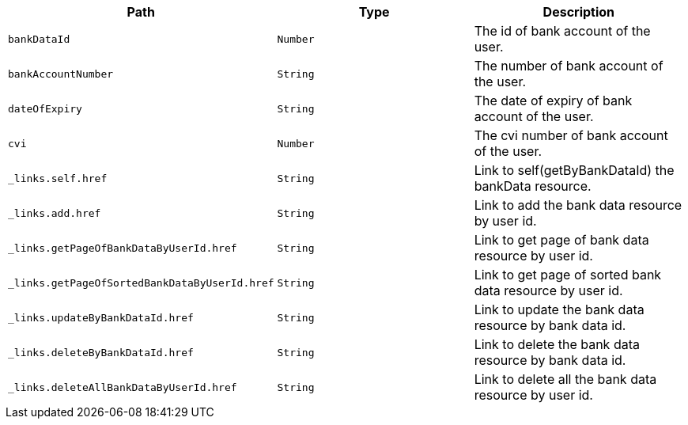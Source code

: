 |===
|Path|Type|Description

|`+bankDataId+`
|`+Number+`
|The id of bank account of the user.

|`+bankAccountNumber+`
|`+String+`
|The number of bank account of the user.

|`+dateOfExpiry+`
|`+String+`
|The date of expiry of bank account of the user.

|`+cvi+`
|`+Number+`
|The cvi number of bank account of the user.

|`+_links.self.href+`
|`+String+`
|Link to self(getByBankDataId) the bankData resource.

|`+_links.add.href+`
|`+String+`
|Link to add the bank data resource by user id.

|`+_links.getPageOfBankDataByUserId.href+`
|`+String+`
|Link to get page of bank data resource by user id.

|`+_links.getPageOfSortedBankDataByUserId.href+`
|`+String+`
|Link to get page of sorted bank data resource by user id.

|`+_links.updateByBankDataId.href+`
|`+String+`
|Link to update the bank data resource by bank data id.

|`+_links.deleteByBankDataId.href+`
|`+String+`
|Link to delete the bank data resource by bank data id.

|`+_links.deleteAllBankDataByUserId.href+`
|`+String+`
|Link to delete all the bank data resource by user id.

|===
